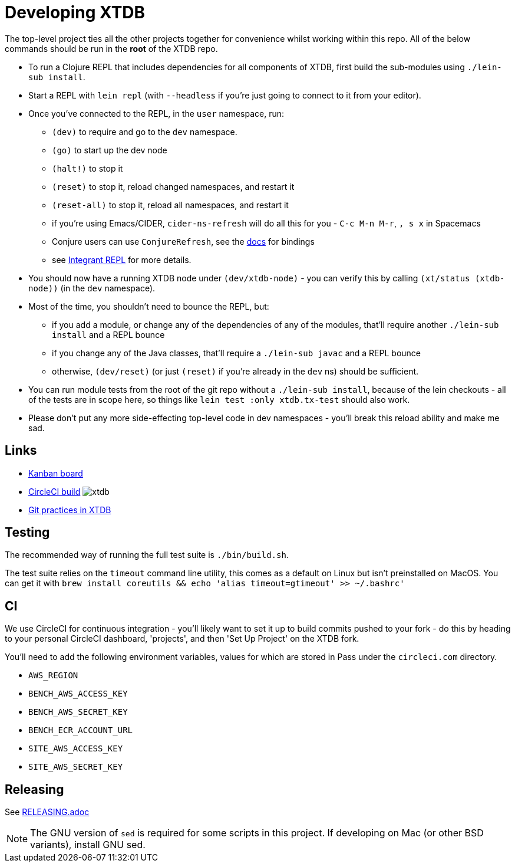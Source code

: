 = Developing XTDB

The top-level project ties all the other projects together for convenience whilst working within this repo.
All of the below commands should be run in the *root* of the XTDB repo.

* To run a Clojure REPL that includes dependencies for all components of XTDB, first build the sub-modules using `./lein-sub install`.
* Start a REPL with `lein repl` (with `--headless` if you're just going to connect to it from your editor).
* Once you've connected to the REPL, in the `user` namespace, run:
** `(dev)` to require and go to the `dev` namespace.
** `(go)` to start up the dev node
** `(halt!)` to stop it
** `(reset)` to stop it, reload changed namespaces, and restart it
** `(reset-all)` to stop it, reload all namespaces, and restart it
** if you're using Emacs/CIDER, `cider-ns-refresh` will do all this for you - `C-c M-n M-r`, `, s x` in Spacemacs
** Conjure users can use `ConjureRefresh`, see the https://github.com/Olical/conjure#mappings[docs] for bindings
** see https://github.com/weavejester/integrant-repl[Integrant REPL] for more details.
* You should now have a running XTDB node under `(dev/xtdb-node)` - you can verify this by calling `(xt/status (xtdb-node))` (in the `dev` namespace).
* Most of the time, you shouldn't need to bounce the REPL, but:
** if you add a module, or change any of the dependencies of any of the modules, that'll require another `./lein-sub install` and a REPL bounce
** if you change any of the Java classes, that'll require a `./lein-sub javac` and a REPL bounce
** otherwise, `(dev/reset)` (or just `(reset)` if you're already in the `dev` ns) should be sufficient.
* You can run module tests from the root of the git repo without a `./lein-sub install`, because of the lein checkouts - all of the tests are in scope here, so things like `lein test :only xtdb.tx-test` should also work.
* Please don't put any more side-effecting top-level code in dev namespaces - you'll break this reload ability and make me sad.

== Links

* https://github.com/xtdb/xtdb/projects/1[Kanban board]
* https://circleci.com/gh/xtdb/xtdb[CircleCI build] image:https://circleci.com/gh/xtdb/xtdb.svg?style=svg&circle-token=867b84b6d1b4dfff332773f771457349529aee8b[]
* link:./GIT.adoc[Git practices in XTDB]

== Testing

The recommended way of running the full test suite is `./bin/build.sh`.

The test suite relies on the `timeout` command line utility, this comes as a default on Linux but isn't preinstalled on MacOS. You can get it with `brew install coreutils && echo 'alias timeout=gtimeout' >> ~/.bashrc'`

== CI

We use CircleCI for continuous integration - you'll likely want to set it up to build commits pushed to your fork - do this by heading to your personal CircleCI dashboard, 'projects', and then 'Set Up Project' on the XTDB fork.

You'll need to add the following environment variables, values for which are stored in Pass under the `circleci.com` directory.

* `AWS_REGION`
* `BENCH_AWS_ACCESS_KEY`
* `BENCH_AWS_SECRET_KEY`
* `BENCH_ECR_ACCOUNT_URL`
* `SITE_AWS_ACCESS_KEY`
* `SITE_AWS_SECRET_KEY`

== Releasing

See link:./RELEASING.adoc[RELEASING.adoc]

[NOTE]
====
The GNU version of `sed` is required for some scripts in this project. If developing on Mac (or other BSD variants), install GNU sed.
